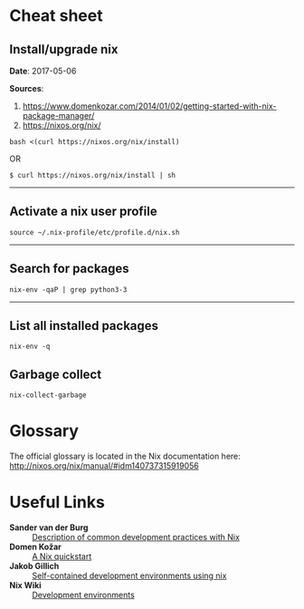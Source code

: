 #+BEGIN_COMMENT
.. title: Nix Notes
.. slug: nix
.. date: 05/06/2017
.. tags: nix, package manager
.. link: 
.. description: Notes on using Nix, the functional package manager.
.. type: text
#+END_COMMENT
#+OPTIONS: toc:nil num:t ^:nil
#+TOC: headlines 2

* Cheat sheet

** Install/upgrade nix

*Date*: 2017-05-06

*Sources*:
1. https://www.domenkozar.com/2014/01/02/getting-started-with-nix-package-manager/
2. https://nixos.org/nix/

#+BEGIN_SRC
bash <(curl https://nixos.org/nix/install)
#+END_SRC

OR

#+BEGIN_SRC
$ curl https://nixos.org/nix/install | sh
#+END_SRC

-----

** Activate a nix user profile

#+BEGIN_SRC
source ~/.nix-profile/etc/profile.d/nix.sh
#+END_SRC

-----

** Search for packages

#+BEGIN_SRC
nix-env -qaP | grep python3-3
#+END_SRC

-----

** List all installed packages

#+BEGIN_SRC
nix-env -q
#+END_SRC

** Garbage collect

#+BEGIN_SRC
nix-collect-garbage
#+END_SRC

* Glossary

The official glossary is located in the Nix documentation here:
http://nixos.org/nix/manual/#idm140737315919056

* Useful Links

+ *Sander van der Burg* :: [[http://sandervanderburg.blogspot.ch/2013/12/using-nix-while-doing-development.html][Description of common development practices with Nix]]
+ *Domen Kožar* :: [[https://www.domenkozar.com/2014/01/02/getting-started-with-nix-package-manager/][A Nix quickstart]]
+ *Jakob Gillich* :: [[https://jakob.gillich.me/post/2016-03-22-self-contained-development-environments-using-nix/][Self-contained development environments using nix]]
+ *Nix Wiki* :: [[https://nixos.org/wiki/Development_Environments][Development environments]]
